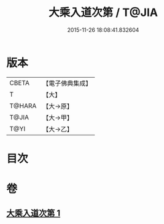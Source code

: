 #+TITLE: 大乘入道次第 / T@JIA
#+DATE: 2015-11-26 18:08:41.832604
* 版本
 |     CBETA|【電子佛典集成】|
 |         T|【大】     |
 |    T@HARA|【大→原】   |
 |     T@JIA|【大→甲】   |
 |      T@YI|【大→乙】   |

* 目次
* 卷
** [[file:KR6n0129_001.txt][大乘入道次第 1]]
